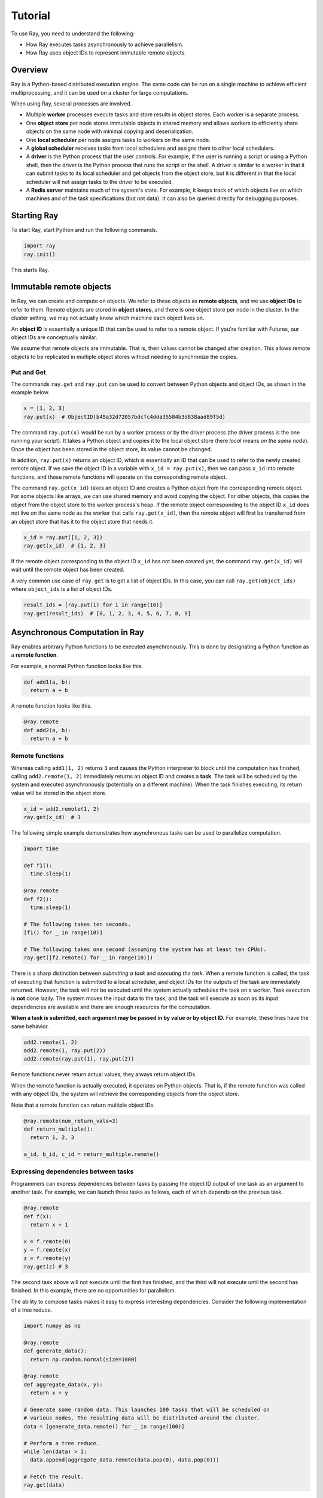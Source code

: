 Tutorial
========

To use Ray, you need to understand the following:

- How Ray executes tasks asynchronously to achieve parallelism.
- How Ray uses object IDs to represent immutable remote objects.

Overview
--------

Ray is a Python-based distributed execution engine. The same code can be run on
a single machine to achieve efficient multiprocessing, and it can be used on a
cluster for large computations.

When using Ray, several processes are involved.

- Multiple **worker** processes execute tasks and store results in object
  stores. Each worker is a separate process.
- One **object store** per node stores immutable objects in shared memory and
  allows workers to efficiently share objects on the same node with minimal
  copying and deserialization.
- One **local scheduler** per node assigns tasks to workers on the same node.
- A **global scheduler** receives tasks from local schedulers and assigns them
  to other local schedulers.
- A **driver** is the Python process that the user controls. For example, if the
  user is running a script or using a Python shell, then the driver is the Python
  process that runs the script or the shell. A driver is similar to a worker in
  that it can submit tasks to its local scheduler and get objects from the object
  store, but it is different in that the local scheduler will not assign tasks to
  the driver to be executed.
- A **Redis server** maintains much of the system's state. For example, it keeps
  track of which objects live on which machines and of the task specifications
  (but not data). It can also be queried directly for debugging purposes.

Starting Ray
------------

To start Ray, start Python and run the following commands.

.. code-block:: python

  import ray
  ray.init()

This starts Ray.

Immutable remote objects
------------------------

In Ray, we can create and compute on objects. We refer to these objects as
**remote objects**, and we use **object IDs** to refer to them. Remote objects
are stored in **object stores**, and there is one object store per node in the
cluster. In the cluster setting, we may not actually know which machine each
object lives on.

An **object ID** is essentially a unique ID that can be used to refer to a
remote object. If you're familiar with Futures, our object IDs are conceptually
similar.

We assume that remote objects are immutable. That is, their values cannot be
changed after creation. This allows remote objects to be replicated in multiple
object stores without needing to synchronize the copies.

Put and Get
~~~~~~~~~~~

The commands ``ray.get`` and ``ray.put`` can be used to convert between Python
objects and object IDs, as shown in the example below.

.. code-block:: python

  x = [1, 2, 3]
  ray.put(x)  # ObjectID(b49a32d72057bdcfc4dda35584b3d838aad89f5d)

The command ``ray.put(x)`` would be run by a worker process or by the driver
process (the driver process is the one running your script). It takes a Python
object and copies it to the local object store (here *local* means *on the same
node*). Once the object has been stored in the object store, its value cannot be
changed.

In addition, ``ray.put(x)`` returns an object ID, which is essentially an ID that
can be used to refer to the newly created remote object. If we save the object
ID in a variable with ``x_id = ray.put(x)``, then we can pass ``x_id`` into remote
functions, and those remote functions will operate on the corresponding remote
object.

The command ``ray.get(x_id)`` takes an object ID and creates a Python object from
the corresponding remote object. For some objects like arrays, we can use shared
memory and avoid copying the object. For other objects, this copies the object
from the object store to the worker process's heap. If the remote object
corresponding to the object ID ``x_id`` does not live on the same node as the
worker that calls ``ray.get(x_id)``, then the remote object will first be
transferred from an object store that has it to the object store that needs it.

.. code-block:: python

  x_id = ray.put([1, 2, 3])
  ray.get(x_id)  # [1, 2, 3]

If the remote object corresponding to the object ID ``x_id`` has not been created
yet, the command ``ray.get(x_id)`` will wait until the remote object has been
created.

A very common use case of ``ray.get`` is to get a list of object IDs. In this
case, you can call ``ray.get(object_ids)`` where ``object_ids`` is a list of object
IDs.

.. code-block:: python

  result_ids = [ray.put(i) for i in range(10)]
  ray.get(result_ids)  # [0, 1, 2, 3, 4, 5, 6, 7, 8, 9]

Asynchronous Computation in Ray
-------------------------------

Ray enables arbitrary Python functions to be executed asynchronously. This is
done by designating a Python function as a **remote function**.

For example, a normal Python function looks like this.

.. code-block:: python

  def add1(a, b):
    return a + b

A remote function looks like this.

.. code-block:: python

  @ray.remote
  def add2(a, b):
    return a + b

Remote functions
~~~~~~~~~~~~~~~~

Whereas calling ``add1(1, 2)`` returns ``3`` and causes the Python interpreter to
block until the computation has finished, calling ``add2.remote(1, 2)``
immediately returns an object ID and creates a **task**. The task will be
scheduled by the system and executed asynchronously (potentially on a different
machine). When the task finishes executing, its return value will be stored in
the object store.

.. code-block:: python

  x_id = add2.remote(1, 2)
  ray.get(x_id)  # 3

The following simple example demonstrates how asynchronous tasks can be used
to parallelize computation.

.. code-block:: python

  import time

  def f1():
    time.sleep(1)

  @ray.remote
  def f2():
    time.sleep(1)

  # The following takes ten seconds.
  [f1() for _ in range(10)]

  # The following takes one second (assuming the system has at least ten CPUs).
  ray.get([f2.remote() for _ in range(10)])

There is a sharp distinction between *submitting a task* and *executing the
task*. When a remote function is called, the task of executing that function is
submitted to a local scheduler, and object IDs for the outputs of the task are
immediately returned. However, the task will not be executed until the system
actually schedules the task on a worker. Task execution is **not** done lazily.
The system moves the input data to the task, and the task will execute as soon
as its input dependencies are available and there are enough resources for the
computation.

**When a task is submitted, each argument may be passed in by value or by object
ID.** For example, these lines have the same behavior.

.. code-block:: python

  add2.remote(1, 2)
  add2.remote(1, ray.put(2))
  add2.remote(ray.put(1), ray.put(2))

Remote functions never return actual values, they always return object IDs.

When the remote function is actually executed, it operates on Python objects.
That is, if the remote function was called with any object IDs, the system will
retrieve the corresponding objects from the object store.

Note that a remote function can return multiple object IDs.

.. code-block:: python

  @ray.remote(num_return_vals=3)
  def return_multiple():
    return 1, 2, 3

  a_id, b_id, c_id = return_multiple.remote()

Expressing dependencies between tasks
~~~~~~~~~~~~~~~~~~~~~~~~~~~~~~~~~~~~~

Programmers can express dependencies between tasks by passing the object ID
output of one task as an argument to another task. For example, we can launch
three tasks as follows, each of which depends on the previous task.

.. code-block:: python

  @ray.remote
  def f(x):
    return x + 1

  x = f.remote(0)
  y = f.remote(x)
  z = f.remote(y)
  ray.get(z) # 3

The second task above will not execute until the first has finished, and the
third will not execute until the second has finished. In this example, there are
no opportunities for parallelism.

The ability to compose tasks makes it easy to express interesting dependencies.
Consider the following implementation of a tree reduce.

.. code-block:: python

  import numpy as np

  @ray.remote
  def generate_data():
    return np.random.normal(size=1000)

  @ray.remote
  def aggregate_data(x, y):
    return x + y

  # Generate some random data. This launches 100 tasks that will be scheduled on
  # various nodes. The resulting data will be distributed around the cluster.
  data = [generate_data.remote() for _ in range(100)]

  # Perform a tree reduce.
  while len(data) > 1:
    data.append(aggregate_data.remote(data.pop(0), data.pop(0)))

  # Fetch the result.
  ray.get(data)

Remote Functions Within Remote Functions
~~~~~~~~~~~~~~~~~~~~~~~~~~~~~~~~~~~~~~~~

So far, we have been calling remote functions only from the driver. But worker
processes can also call remote functions. To illustrate this, consider the
following example.

.. code-block:: python

  @ray.remote
  def sub_experiment(i, j):
    # Run the jth sub-experiment for the ith experiment.
    return i + j

  @ray.remote
  def run_experiment(i):
    sub_results = []
    # Launch tasks to perform 10 sub-experiments in parallel.
    for j in range(10):
      sub_results.append(sub_experiment.remote(i, j))
    # Return the sum of the results of the sub-experiments.
    return sum(ray.get(sub_results))

  results = [run_experiment.remote(i) for i in range(5)]
  ray.get(results) # [45, 55, 65, 75, 85]

When the remote function ``run_experiment`` is executed on a worker, it calls the
remote function ``sub_experiment`` a number of times. This is an example of how
multiple experiments, each of which takes advantage of parallelism internally,
can all be run in parallel.
